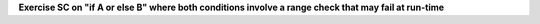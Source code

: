**Exercise SC on "if A or else B" where both conditions involve a range check that may fail at run-time**

